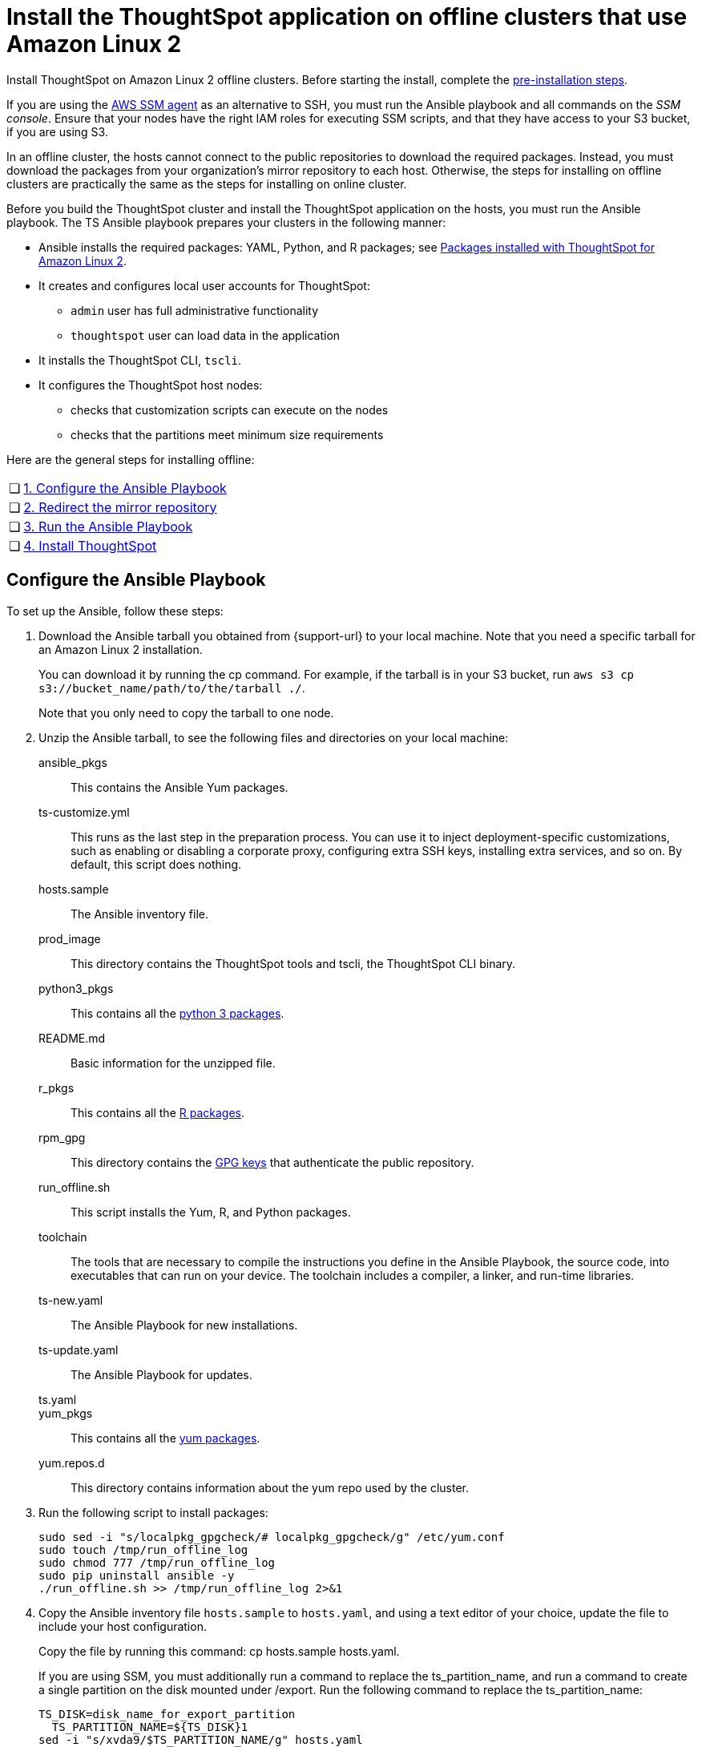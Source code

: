 = Install the ThoughtSpot application on offline clusters that use Amazon Linux 2
:linkattrs:
:last_updated: 01/20/2021
:page-aliases: /appliance/amazon-linux-2/al2-install-offline.adoc
:experimental:
:description: Install ThoughtSpot on Amazon Linux 2 offline clusters.

Install ThoughtSpot on Amazon Linux 2 offline clusters.
Before starting the install, complete the xref:al2-prerequisites.adoc[pre-installation steps].

If you are using the https://docs.aws.amazon.com/systems-manager/latest/userguide/ssm-agent.html[AWS SSM agent^] as an alternative to SSH, you must run the Ansible playbook and all commands on the __SSM console__. Ensure that your nodes have the right IAM roles for executing SSM scripts, and that they have access to your S3 bucket, if you are using S3.

In an offline cluster, the hosts cannot connect to the public repositories to download the required packages. Instead, you must download the packages from your organization’s mirror repository to each host. Otherwise, the steps for installing on offline clusters are practically the same as the steps for installing on online cluster.

Before you build the ThoughtSpot cluster and install the ThoughtSpot application on the hosts, you must run the Ansible playbook. The TS Ansible playbook prepares your clusters in the following manner:

- Ansible installs the required packages: YAML, Python, and R packages; see xref:al2-packages.adoc[Packages installed with ThoughtSpot for Amazon Linux 2].
- It creates and configures local user accounts for ThoughtSpot:
** `admin` user has full administrative functionality
** `thoughtspot` user can load data in the application
- It installs the ThoughtSpot CLI, `tscli`.
- It configures the ThoughtSpot host nodes:
** checks that customization scripts can execute on the nodes
** checks that the partitions meet minimum size requirements

Here are the general steps for installing offline:
[cols="5,~",grid=none,frame=none]
|===
| &#10063; | <<configure-ansible,1. Configure the Ansible Playbook>>
| &#10063; | <<redirect-mirror,2. Redirect the mirror repository>>
| &#10063; | <<run-ansible,3. Run the Ansible Playbook>>
| &#10063; | <<install-thoughtspot,4. Install ThoughtSpot>>
|===

[#configure-ansible]
== Configure the Ansible Playbook

To set up the Ansible, follow these steps:

. Download the Ansible tarball you obtained from {support-url} to your local machine. Note that you need a specific tarball for an Amazon Linux 2 installation.
+
You can download it by running the cp command. For example, if the tarball is in your S3 bucket, run `aws s3 cp s3://bucket_name/path/to/the/tarball ./`.
+
Note that you only need to copy the tarball to one node.
. Unzip the Ansible tarball, to see the following files and directories on your local machine:

ansible_pkgs:: This contains the Ansible Yum packages.
ts-customize.yml:: This runs as the last step in the preparation process. You can use it to inject deployment-specific customizations, such as enabling or disabling a corporate proxy, configuring extra SSH keys, installing extra services, and so on. By default, this script does nothing.
hosts.sample:: The Ansible inventory file.
prod_image:: This directory contains the ThoughtSpot tools and tscli, the ThoughtSpot CLI binary.
python3_pkgs:: This contains all the xref:al2-packages.adoc#pip3[python 3 packages].
README.md:: Basic information for the unzipped file.
r_pkgs:: This contains all the xref:al2-packages.adoc[R packages].
rpm_gpg:: This directory contains the https://docs.aws.amazon.com/AWSEC2/latest/UserGuide/ec2rl_verify.html[GPG keys^] that authenticate the public repository.
run_offline.sh:: This script installs the Yum, R, and Python packages.
toolchain:: The tools that are necessary to compile the instructions you define in the Ansible Playbook, the source code, into executables that can run on your device. The toolchain includes a compiler, a linker, and run-time libraries.
ts-new.yaml:: The Ansible Playbook for new installations.
ts-update.yaml:: The Ansible Playbook for updates.
ts.yaml::
yum_pkgs:: This contains all the xref:al2-packages.adoc#yum[yum packages].
yum.repos.d:: This directory contains information about the yum repo used by the cluster.
. Run the following script to install packages:
+
[source]
----
sudo sed -i "s/localpkg_gpgcheck/# localpkg_gpgcheck/g" /etc/yum.conf
sudo touch /tmp/run_offline_log
sudo chmod 777 /tmp/run_offline_log
sudo pip uninstall ansible -y
./run_offline.sh >> /tmp/run_offline_log 2>&1
----
. Copy the Ansible inventory file `hosts.sample` to `hosts.yaml`, and using a text editor of your choice, update the file to include your host configuration.
+
Copy the file by running this command: cp hosts.sample hosts.yaml.
+
If you are using SSM, you must additionally run a command to replace the ts_partition_name, and run a command to create a single partition on the disk mounted under /export. Run the following command to replace the ts_partition_name:
+
[source]
----
TS_DISK=disk_name_for_export_partition
  TS_PARTITION_NAME=${TS_DISK}1
sed -i "s/xvda9/$TS_PARTITION_NAME/g" hosts.yaml
----
+
Then run this command to create a single partition on the disk mounted under `/export`:
+
[source]
----
sudo parted -s /dev/$TS_DISK mklabel gpt
sudo parted -s /dev/$TS_DISK mkpart primary xfs 0% 100%
----

hosts:: Add the IP addresses or hostnames of all hosts in the ThoughtSpot cluster.
user_uid:: Specify the user ID for the user who will set up the node. If you are using `ssh` instead of AWS SSM, use the default values. If you are using SSM, the `ssm_user` uses the default value, `1001`. You must choose a new value. Note that the `thoughtspot` user uses `1002`, so you cannot use `1001` or `1002`.
+
If you do not use the default, add values that are not currently in use. To determine what values your system uses already, run the following command:
+
[source,bash]
----
cat /etc/passwd | cut -d ":" -f3-4| sort
----
user_gid:: Specify the user group ID for the user who will set up the node. If you are using `ssh` instead of AWS SSM, use the default values. If you are using SSM, the `ssm_user` uses the default value, `1001`. You must choose a new value. Note that the `thoughtspot` user uses `1002`, so you cannot use `1001` or `1002`.
+
If you do not use the default, add values that are not currently in use. To determine what values your system uses already, run the following command:
+
[source,bash]
----
cat /etc/passwd | cut -d ":" -f3-4| sort
----
username::
Specify the username for the user who will set up the node. The default is `admin`.
groupname::
Specify the group name for the group who will set up the node. The default is `admin`.

ssh_user:: The `ssh_user` must exist on the ThoughtSpot host, and it must have `sudo` privileges. This user is the same as the `ec2_user`.
+
If you are using AWS SSM instead of ssh, there is no need to fill out this parameter.

ssh_private_key:: Add the private key for `ssh` access to the `hosts.yaml` file. You can use an existing key pair, or generate a new key pair in the Ansible Control server.
Run the following command to verify that the Ansible Control Server can connect to the hosts over `ssh`:
+
[source]
----
ansible -m ping -i hosts.yaml all
----
+
If you are using AWS SSM instead of ssh, there is no need to fill out this parameter or run the preceding command.

is_user_wheel_group::
Specifies if the administrator user should be added to the wheel group. The default is `true`. If you specify `false`, the administrator user is not added to the wheel group.

extra_admin_ssh_key:: *_[Optional]_* An additional or extra key may be required by your security application, such as Qualys, to connect to the hosts.
If you are using AWS SSM instead of ssh, there is no need to fill out this parameter.

http(s)_proxy:: If the hosts must access public repositories through an internal proxy service, provide the proxy information.
This release of ThoughtSpot does not support proxy credentials to authenticate to the proxy service.

minimal_sudo_install::
When this is defined, TS disables certain functionality to avoid making additional sudo calls.  This functionality includes the email notification management system, some cluster statistics reporting, and logging of connectivity status between nodes. The default is undefined.

external_sudo_manager::
When this is configured, ThoughtSpot does not make any changes to the sudoers file, such as adding the administrator user. The user is then responsible for ensuring that the administrator user has the ability to run certain elevated privilege commands. The default is undefined.

skip_sshd_config::
When this is configured, ThoughtSpot does not make any changes to the sshd configuration of the node.  The user must ensure that the MaxSessions value for the administrator user is at least 10. The default is undefined.

`offline`::
When this is set, the Ansible playbook continues an offline installation.

skip_yum_update::
When this is defined, the ansible playbook does not attempt to run a blanket yum update to pull the latest packages. The default is undefined.

no_mail_packages::
When this is defined, ThoughtSpot does not install the mail packages `mutt` and `postfix`.  This only applies for online installations. The default is undefined.

skip_time_sync_setup::
When this is defined, ThoughtSpot does not configure time synchronization between nodes using `ntp`. The user must configure time synchronization using either `ntp` or `chronyd` themselves. The default is undefined.

skip_r::
When this is defined, the ansible playbook execution skips R package installation. Attempting to enable rserve orion service will fail.

ts_partition_name:: The extended name of the ThoughtSpot export partition, such as `/dev/sdb1`.

[#redirect-mirror]
== Redirect the mirror repository

For the cluster hosts to connect to your organization mirror repository, you must redirect the hosts requests to the mirror repository, through the DNS.

Alternatively, you can manually update the repository URLs in the `yum.repos.d` file.

[#run-ansible]
== Run the Ansible Playbook

First, to allow installation of the Yum, Python, and R packages, you must run the `run_offline` script on your local machine or from the SSM console. Run the following command on all nodes:
[source]
----
run_offline.sh
----

Now you can run the Ansible Playbook from your local machine or from the SSM console by entering the following command. You must run this command on all nodes.
[source]
----
ansible-playbook -i hosts.yaml ts.yaml
----

As the Ansible Playbook runs, it performs these tasks:

. Trigger the installation of xref:al2-packages.adoc[Yum, Python, and R packages].
. Configure the local user accounts that the ThoughtSpot application uses
. Install the ThoughtSpot CLI
. Configure all the nodes in the ThoughtSpot cluster.
+
Format and create export partitions, if they do not exist.

After the Ansible Playbook finishes, run the `prepare_disks` script on every node. You *must* run this script as an admin user. Specify the data drives by adding the full device path for all data drives, such as `/dev/sdc`, after the script name. Separate data drives with a space.

. Switch to the admin user, if necessary:
+
[source]
----
su admin
----

. Run the `prepare_disks` script:
+
[source]
----
/usr/local/scaligent/bin/prepare_disks.sh /dev/sdc /dev/sdd
----

Your hosts are ready for installing the ThoughtSpot application.

[#install-thoughtspot]
== Install the ThoughtSpot cluster and the application

Refer to xref:aws-cluster-install.adoc[Install ThoughtSpot clusters in AWS] for more detailed information on installing the ThoughtSpot cluster.

Follow these general steps to install ThoughtSpot on the prepared hosts:

. Connect to the host as an admin user.
. Download the release artifact from the ThoughtSpot file sharing system.
. Upload the release artifact to your organization's mirror repository.
. Run the `tscli cluster create` command. This script prompts for user input.
. Check the cluster health by running health checks and logging in to the application.

'''
> **Related information**
>
> * xref:al2-prerequisites.adoc[Amazon Linux 2 prerequisites]
> * xref:al2-ts-artifacts.adoc[ThoughtSpot deployment artifacts for Amazon Linux 2]
> * xref:al2-install-online.adoc[Online Amazon Linux 2 install]
> * xref:al2-upgrade.adoc[Amazon Linux 2 upgrade]
> * xref:al2-add-node.adoc[Adding new nodes to clusters in Amazon Linux 2]
> * xref:al2-packages.adoc[Packages installed with Amazon Linux 2]
